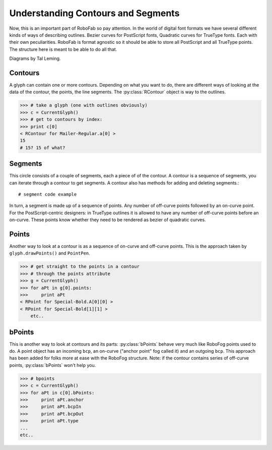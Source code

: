 ===================================
Understanding Contours and Segments
===================================

Now, this is an important part of RoboFab so pay attention. In the world of digital font formats we have several different kinds of ways of describing outlines. Bezier curves for PostScript fonts, Quadratic curves for TrueType fonts. Each with their own peculiarities. RoboFab is format agnostic so it should be able to store all PostScript and all TrueType points. The structure here is meant to be able to do all that.

Diagrams by Tal Leming.

--------
Contours
--------

A glyph can contain one or more contours. Depending on what you want to do, there are different ways of looking at the data of the contour, the points, the line segments. The :py:class:`RContour` object is way to the outlines.

>>> # take a glyph (one with outlines obviously)
>>> c = CurrentGlyph()
>>> # get to contours by index:
>>> print c[0]
< RContour for Mailer-Regular.a[0] >
15
# 15? 15 of what?

.. seealso:: A description of the :py:class:`RContour` object.

--------
Segments
--------

This circle consists of a couple of segments, each a piece of of the contour. A contour is a sequence of segments, you can iterate through a contour to get segments. A contour also has methods for adding and deleting segments.::

    # segment code example

In turn, a segment is made up of a sequence of points. Any number of off-curve points followed by an on-curve point. For the PostScript-centric designers: in TrueType outlines it is allowed to have any number of off-curve points before an on-curve. These points know whether they need to be rendered as bezier of quadratic curves.

.. seealso:: A description of the :py:class:`RSegment` object.

------
Points
------

Another way to look at a contour is as a sequence of on-curve and off-curve points. This is the approach taken by ``glyph.drawPoints()`` and ``PointPen``. 

>>> # get straight to the points in a contour
>>> # through the points attribute
>>> g = CurrentGlyph()
>>> for aPt in g[0].points:
>>>     print aPt
< RPoint for Special-Bold.A[0][0] >
< RPoint for Special-Bold[1][1] >
    etc..

.. seealso:: A description of the :py:class:`RPoint` object.

-------
bPoints
-------

This is another way to look at contours and its parts: :py:class:`bPoints` behave very much like RoboFog points used to do. A point object has an incoming ``bcp``, an on-curve ("anchor point" fog called it) and an outgoing ``bcp``. This approach has been added for folks more at ease with the RoboFog structure. Note: if the contour contains series of off-curve points, :py:class:`bPoints` won't help you.

>>> # bpoints
>>> c = CurrentGlyph()
>>> for aPt in c[0].bPoints:
>>>     print aPt.anchor
>>>     print aPt.bcpIn
>>>     print aPt.bcpOut
>>>     print aPt.type
...
etc..

.. seealso:: A description of the :py:class:`bPoint` object.
